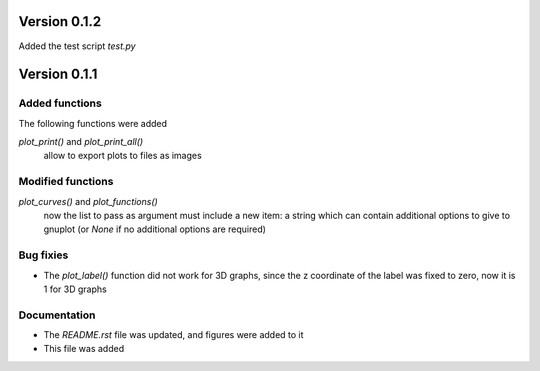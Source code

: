 =============
Version 0.1.2
=============

Added the test script *test.py*

=============
Version 0.1.1
=============

Added functions
---------------

The following functions were added

*plot_print()* and *plot_print_all()*
    allow to export plots to files as images

Modified functions
------------------

*plot_curves()* and *plot_functions()*
    now the list to pass as argument must include a new item:
    a string which can contain additional options to give to
    gnuplot (or *None* if no additional options are required)

Bug fixies
----------

- The *plot_label()* function did not work for 3D graphs,
  since the z coordinate of the label was fixed to zero,
  now it is 1 for 3D graphs

Documentation
-------------

- The *README.rst* file was updated, and figures were added to it
- This file was added
